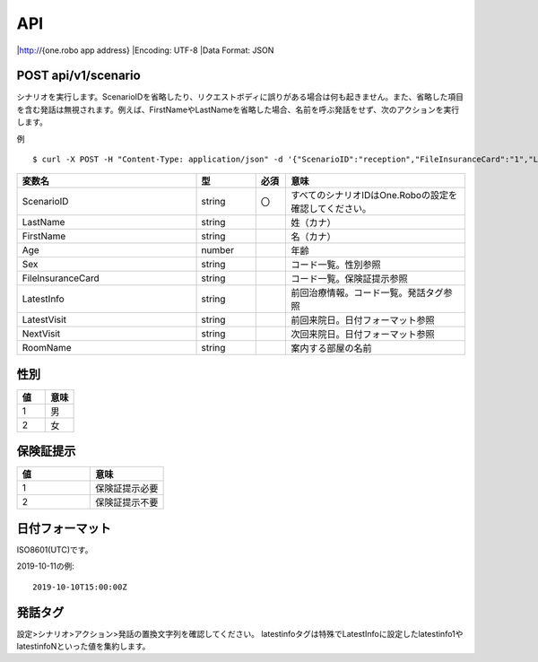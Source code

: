 ########
API
########

|http://{one.robo app address}
|Encoding: UTF-8
|Data Format: JSON

POST api/v1/scenario
---------------
シナリオを実行します。ScenarioIDを省略したり、リクエストボディに誤りがある場合は何も起きません。また、省略した項目を含む発話は無視されます。例えば、FirstNameやLastNameを省略した場合、名前を呼ぶ発話をせず、次のアクションを実行します。

例

::

    $ curl -X POST -H "Content-Type: application/json" -d '{"ScenarioID":"reception","FileInsuranceCard":"1","LastName":"タロウ","FirstName":"ニホン","Age":40,"Sex":"1","RoomName":"診察室","LatestInfo":"{latestinfoN}","LatestVisit":"2016-06-20T15:00:00Z"}' http://192.168.100.59/api/v1/scenario

.. csv-table::
    :header: "変数名", "型", "必須", "意味"
    :widths: 30, 10, 5, 30

    "ScenarioID", "string", "〇", "すべてのシナリオIDはOne.Roboの設定を確認してください。"
    "LastName", "string", "", "姓（カナ）"
    "FirstName", "string", "", "名（カナ）"
    "Age", "number", "", "年齢"
    "Sex", "string", "", "コード一覧。性別参照"
    "FileInsuranceCard", "string", "", "コード一覧。保険証提示参照"
    "LatestInfo", "string", "", "前回治療情報。コード一覧。発話タグ参照"
    "LatestVisit", "string", "", "前回来院日。日付フォーマット参照"
    "NextVisit", "string", "", "次回来院日。日付フォーマット参照"
    "RoomName", "string", "", "案内する部屋の名前"

性別
----
.. csv-table::
    :header: "値", "意味"
    :widths: 10, 10

    "1", "男"
    "2", "女"

保険証提示
----------
.. csv-table::
    :header: "値", "意味"
    :widths: 10, 10

    "1", "保険証提示必要"
    "2", "保険証提示不要"
    
日付フォーマット
----------------
ISO8601(UTC)です。

2019-10-11の例::

    2019-10-10T15:00:00Z

発話タグ
--------
設定>シナリオ>アクション>発話の置換文字列を確認してください。
latestinfoタグは特殊でLatestInfoに設定したlatestinfo1やlatestinfoNといった値を集約します。
